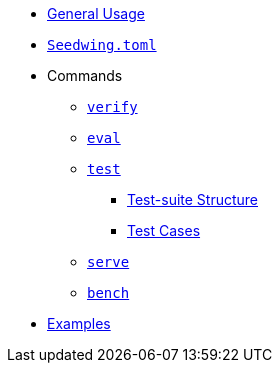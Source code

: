 * xref:index.adoc[General Usage]
* xref:seedwing_toml.adoc[`Seedwing.toml`]
* Commands
** xref:verify.adoc[`verify`]
** xref:eval.adoc[`eval`]
** xref:test.adoc[`test`]
*** xref::test_structure.adoc[Test-suite Structure]
*** xref::test_case.adoc[Test Cases]
** xref:serve.adoc[`serve`]
** xref:bench.adoc[`bench`]
* xref:examples.adoc[Examples]
